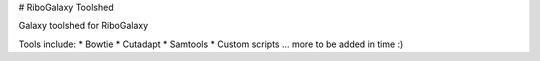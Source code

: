 # RiboGalaxy Toolshed

Galaxy toolshed for RiboGalaxy 


Tools include:
* Bowtie
* Cutadapt 
* Samtools 
* Custom scripts 
... more to be added in time :) 
